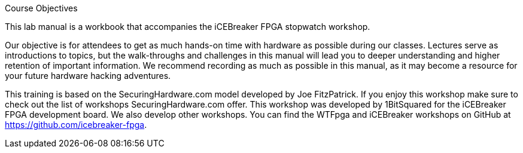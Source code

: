 .Course Objectives
This lab manual is a workbook that accompanies the iCEBreaker FPGA stopwatch workshop.

Our objective is for attendees to get as much hands-on time with hardware as possible during our classes. Lectures serve as introductions to topics, but the walk-throughs and challenges in this manual will lead you to deeper understanding and higher retention of important information. We recommend recording as much as possible in this manual, as it may become a resource for your future hardware hacking adventures.

This training is based on the SecuringHardware.com model developed by Joe FitzPatrick. If you enjoy this workshop make sure to check out the list of workshops SecuringHardware.com offer. This workshop was developed by 1BitSquared for the iCEBreaker FPGA development board. We also develop other workshops. You can find the WTFpga and iCEBreaker workshops on GitHub at https://github.com/icebreaker-fpga.
